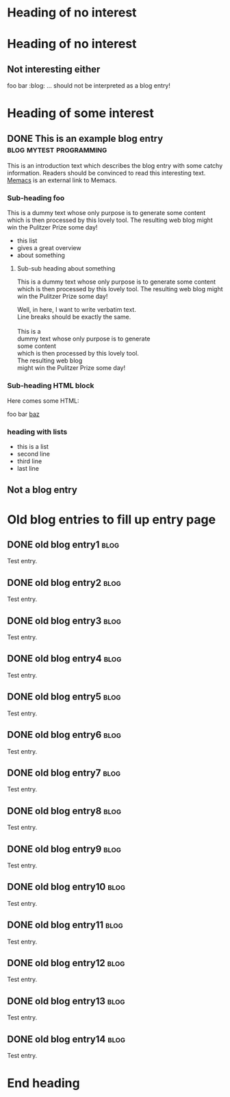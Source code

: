 # -*- coding: utf-8 -*-

* Heading of no interest


* Heading of no interest
:PROPERTIES:
:CREATED:  [2013-02-12 Tue 10:58]
:END:

** Not interesting either
:PROPERTIES:
:CREATED:  [2013-02-12 Tue 10:58]
:END:

foo bar :blog:
... should not be interpreted as a blog entry!

* Heading of some interest
:PROPERTIES:
:CREATED:  [2013-02-12 Tue 10:58]
:END:

** DONE This is an example blog entry              :blog:mytest:programming:
CLOSED: [2013-02-14 Thu 19:02]
:LOGBOOK:
- State "DONE"       from ""           [2013-02-14 Thu 19:02]
:END:
:PROPERTIES:
:CREATED:  [2013-02-12 Tue 10:58]
:ID: 2013-02-12-lazyblorg-example-entry
:END:

This is an introduction text which describes the blog entry with some
catchy information. Readers should be convinced to read this
interesting text. [[https://github.com/novoid/Memacs][Memacs]] is an external link to Memacs.

*** Sub-heading foo
:PROPERTIES:
:CREATED:  [2013-02-12 Tue 11:00]
:END:

This is a dummy text whose only purpose is to generate some content
which is then processed by this lovely tool. The resulting web blog
might win the Pulitzer Prize some day!

- this list
- gives a great overview
- about something

**** Sub-sub heading about something
:PROPERTIES:
:CREATED:  [2013-02-12 Tue 11:01]
:END:

This is a dummy text whose only purpose is to generate some content
which is then processed by this lovely tool. The resulting web blog
might win the Pulitzer Prize some day!

#+BEGIN_VERSE
Well, in here, I want to write verbatim text.
Line breaks should be exactly the same.

This is a
dummy text whose only purpose is to generate
some content
which is then processed by this lovely tool.
The resulting web blog
might win the Pulitzer Prize some day!

#+END_VERSE

*** Sub-heading HTML block
:PROPERTIES:
:CREATED:  [2013-02-12 Tue 11:00]
:END:

Here comes some HTML:

#+NAME: my-HTML-example name
#+BEGIN_HTML
    foo
bar
  <foo />
<a href="bar">baz</a>
#+END_HTML

*** heading with lists
:PROPERTIES:
:CREATED:  [2013-08-30 Fri 12:29]
:END:

- this is a list
- second line
- third line
- last line

** Not a blog entry
:PROPERTIES:
:CREATED:  [2013-02-12 Tue 11:00]
:END:

* Old blog entries to fill up entry page
:PROPERTIES:
:CREATED:  [2016-11-27 Sun 15:04]
:END:


** DONE old blog entry1                                                                       :blog:
CLOSED: [2016-11-27 Sun 15:01]
:PROPERTIES:
:ID: 1985-01-01-old-entry1
:CREATED:  [1985-01-01 Tue 15:01]
:END:
:LOGBOOK:
- State "DONE"       from              [1985-01-01 Tue 15:01]
:END:

Test entry.

** DONE old blog entry2                                                                       :blog:
CLOSED: [1985-01-01 Tue 15:02]
:PROPERTIES:
:ID: 1985-01-01-old-entry2
:CREATED:  [1985-01-01 Tue 15:02]
:END:
:LOGBOOK:
- State "DONE"       from              [1985-01-01 Tue 15:02]
:END:

Test entry.

** DONE old blog entry3                                                                       :blog:
CLOSED: [1985-01-01 Tue 15:03]
:PROPERTIES:
:ID: 1985-01-01-old-entry3
:CREATED:  [1985-01-01 Tue 15:03]
:END:
:LOGBOOK:
- State "DONE"       from              [1985-01-01 Tue 15:03]
:END:

Test entry.

** DONE old blog entry4                                                                       :blog:
CLOSED: [1985-01-01 Tue 15:04]
:PROPERTIES:
:ID: 1985-01-01-old-entry4
:CREATED:  [1985-01-01 Tue 15:04]
:END:
:LOGBOOK:
- State "DONE"       from              [1985-01-01 Tue 15:04]
:END:

Test entry.

** DONE old blog entry5                                                                       :blog:
CLOSED: [1985-01-01 Tue 15:05]
:PROPERTIES:
:ID: 1985-01-01-old-entry5
:CREATED:  [1985-01-01 Tue 15:05]
:END:
:LOGBOOK:
- State "DONE"       from              [1985-01-01 Tue 15:05]
:END:

Test entry.

** DONE old blog entry6                                                                       :blog:
CLOSED: [2016-11-27 Sun 15:06]
:PROPERTIES:
:ID: 1985-01-01-old-entry6
:CREATED:  [1985-01-01 Tue 15:06]
:END:
:LOGBOOK:
- State "DONE"       from              [1985-01-01 Tue 15:06]
:END:

Test entry.

** DONE old blog entry7                                                                       :blog:
CLOSED: [1985-01-01 Tue 15:07]
:PROPERTIES:
:ID: 1985-01-01-old-entry7
:CREATED:  [1985-01-01 Tue 15:07]
:END:
:LOGBOOK:
- State "DONE"       from              [1985-01-01 Tue 15:07]
:END:

Test entry.

** DONE old blog entry8                                                                       :blog:
CLOSED: [1985-01-01 Tue 15:08]
:PROPERTIES:
:ID: 1985-01-01-old-entry8
:CREATED:  [1985-01-01 Tue 15:08]
:END:
:LOGBOOK:
- State "DONE"       from              [1985-01-01 Tue 15:08]
:END:

Test entry.

** DONE old blog entry9                                                                       :blog:
CLOSED: [1985-01-01 Tue 15:09]
:PROPERTIES:
:ID: 1985-01-01-old-entry9
:CREATED:  [1985-01-01 Tue 15:09]
:END:
:LOGBOOK:
- State "DONE"       from              [1985-01-01 Tue 15:09]
:END:

Test entry.

** DONE old blog entry10                                                                      :blog:
CLOSED: [1985-01-01 Tue 15:10]
:PROPERTIES:
:ID: 1985-01-01-old-entry10
:CREATED:  [1985-01-01 Tue 15:10]
:END:
:LOGBOOK:
- State "DONE"       from              [1985-01-01 Tue 15:10]
:END:

Test entry.


** DONE old blog entry11                                                                      :blog:
CLOSED: [1985-01-01 Tue 15:11]
:PROPERTIES:
:ID: 1985-01-01-old-entry11
:CREATED:  [1985-01-01 Tue 15:11]
:END:
:LOGBOOK:
- State "DONE"       from              [1985-01-01 Tue 15:11]
:END:

Test entry.


** DONE old blog entry12                                                                      :blog:
CLOSED: [1985-01-01 Tue 15:12]
:PROPERTIES:
:ID: 1985-01-01-old-entry12
:CREATED:  [1985-01-01 Tue 15:12]
:END:
:LOGBOOK:
- State "DONE"       from              [1985-01-01 Tue 15:12]
:END:

Test entry.


** DONE old blog entry13                                                                      :blog:
CLOSED: [1985-01-01 Tue 15:13]
:PROPERTIES:
:ID: 1985-01-01-old-entry13
:CREATED:  [1985-01-01 Tue 15:13]
:END:
:LOGBOOK:
- State "DONE"       from              [1985-01-01 Tue 15:13]
:END:

Test entry.


** DONE old blog entry14                                                                      :blog:
CLOSED: [1985-01-01 Tue 15:15]
:PROPERTIES:
:ID: 1985-01-01-old-entry14
:CREATED:  [1985-01-01 Tue 15:14]
:END:
:LOGBOOK:
- State "DONE"       from              [1985-01-01 Tue 15:14]
:END:

Test entry.

* End heading
:PROPERTIES:
:CREATED:  [2013-02-12 Tue 11:00]
:END:
